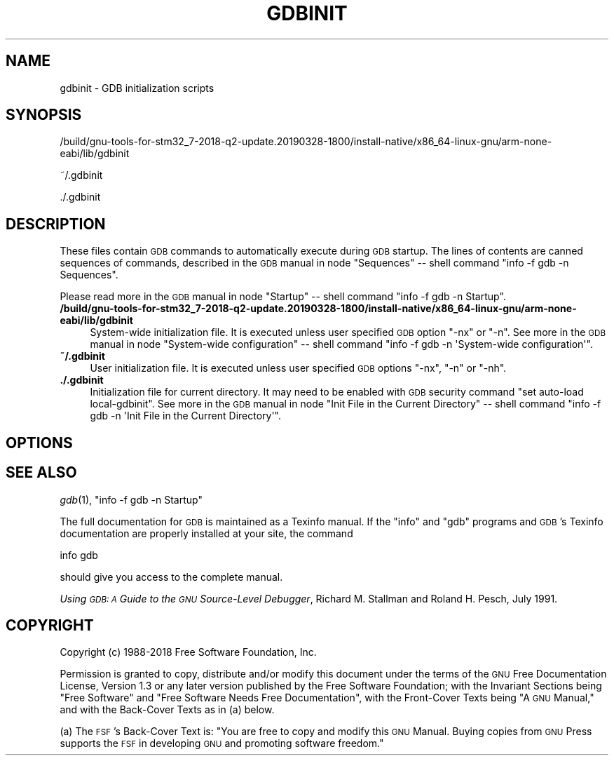 .\" Automatically generated by Pod::Man 2.27 (Pod::Simple 3.28)
.\"
.\" Standard preamble:
.\" ========================================================================
.de Sp \" Vertical space (when we can't use .PP)
.if t .sp .5v
.if n .sp
..
.de Vb \" Begin verbatim text
.ft CW
.nf
.ne \\$1
..
.de Ve \" End verbatim text
.ft R
.fi
..
.\" Set up some character translations and predefined strings.  \*(-- will
.\" give an unbreakable dash, \*(PI will give pi, \*(L" will give a left
.\" double quote, and \*(R" will give a right double quote.  \*(C+ will
.\" give a nicer C++.  Capital omega is used to do unbreakable dashes and
.\" therefore won't be available.  \*(C` and \*(C' expand to `' in nroff,
.\" nothing in troff, for use with C<>.
.tr \(*W-
.ds C+ C\v'-.1v'\h'-1p'\s-2+\h'-1p'+\s0\v'.1v'\h'-1p'
.ie n \{\
.    ds -- \(*W-
.    ds PI pi
.    if (\n(.H=4u)&(1m=24u) .ds -- \(*W\h'-12u'\(*W\h'-12u'-\" diablo 10 pitch
.    if (\n(.H=4u)&(1m=20u) .ds -- \(*W\h'-12u'\(*W\h'-8u'-\"  diablo 12 pitch
.    ds L" ""
.    ds R" ""
.    ds C` ""
.    ds C' ""
'br\}
.el\{\
.    ds -- \|\(em\|
.    ds PI \(*p
.    ds L" ``
.    ds R" ''
.    ds C`
.    ds C'
'br\}
.\"
.\" Escape single quotes in literal strings from groff's Unicode transform.
.ie \n(.g .ds Aq \(aq
.el       .ds Aq '
.\"
.\" If the F register is turned on, we'll generate index entries on stderr for
.\" titles (.TH), headers (.SH), subsections (.SS), items (.Ip), and index
.\" entries marked with X<> in POD.  Of course, you'll have to process the
.\" output yourself in some meaningful fashion.
.\"
.\" Avoid warning from groff about undefined register 'F'.
.de IX
..
.nr rF 0
.if \n(.g .if rF .nr rF 1
.if (\n(rF:(\n(.g==0)) \{
.    if \nF \{
.        de IX
.        tm Index:\\$1\t\\n%\t"\\$2"
..
.        if !\nF==2 \{
.            nr % 0
.            nr F 2
.        \}
.    \}
.\}
.rr rF
.\"
.\" Accent mark definitions (@(#)ms.acc 1.5 88/02/08 SMI; from UCB 4.2).
.\" Fear.  Run.  Save yourself.  No user-serviceable parts.
.    \" fudge factors for nroff and troff
.if n \{\
.    ds #H 0
.    ds #V .8m
.    ds #F .3m
.    ds #[ \f1
.    ds #] \fP
.\}
.if t \{\
.    ds #H ((1u-(\\\\n(.fu%2u))*.13m)
.    ds #V .6m
.    ds #F 0
.    ds #[ \&
.    ds #] \&
.\}
.    \" simple accents for nroff and troff
.if n \{\
.    ds ' \&
.    ds ` \&
.    ds ^ \&
.    ds , \&
.    ds ~ ~
.    ds /
.\}
.if t \{\
.    ds ' \\k:\h'-(\\n(.wu*8/10-\*(#H)'\'\h"|\\n:u"
.    ds ` \\k:\h'-(\\n(.wu*8/10-\*(#H)'\`\h'|\\n:u'
.    ds ^ \\k:\h'-(\\n(.wu*10/11-\*(#H)'^\h'|\\n:u'
.    ds , \\k:\h'-(\\n(.wu*8/10)',\h'|\\n:u'
.    ds ~ \\k:\h'-(\\n(.wu-\*(#H-.1m)'~\h'|\\n:u'
.    ds / \\k:\h'-(\\n(.wu*8/10-\*(#H)'\z\(sl\h'|\\n:u'
.\}
.    \" troff and (daisy-wheel) nroff accents
.ds : \\k:\h'-(\\n(.wu*8/10-\*(#H+.1m+\*(#F)'\v'-\*(#V'\z.\h'.2m+\*(#F'.\h'|\\n:u'\v'\*(#V'
.ds 8 \h'\*(#H'\(*b\h'-\*(#H'
.ds o \\k:\h'-(\\n(.wu+\w'\(de'u-\*(#H)/2u'\v'-.3n'\*(#[\z\(de\v'.3n'\h'|\\n:u'\*(#]
.ds d- \h'\*(#H'\(pd\h'-\w'~'u'\v'-.25m'\f2\(hy\fP\v'.25m'\h'-\*(#H'
.ds D- D\\k:\h'-\w'D'u'\v'-.11m'\z\(hy\v'.11m'\h'|\\n:u'
.ds th \*(#[\v'.3m'\s+1I\s-1\v'-.3m'\h'-(\w'I'u*2/3)'\s-1o\s+1\*(#]
.ds Th \*(#[\s+2I\s-2\h'-\w'I'u*3/5'\v'-.3m'o\v'.3m'\*(#]
.ds ae a\h'-(\w'a'u*4/10)'e
.ds Ae A\h'-(\w'A'u*4/10)'E
.    \" corrections for vroff
.if v .ds ~ \\k:\h'-(\\n(.wu*9/10-\*(#H)'\s-2\u~\d\s+2\h'|\\n:u'
.if v .ds ^ \\k:\h'-(\\n(.wu*10/11-\*(#H)'\v'-.4m'^\v'.4m'\h'|\\n:u'
.    \" for low resolution devices (crt and lpr)
.if \n(.H>23 .if \n(.V>19 \
\{\
.    ds : e
.    ds 8 ss
.    ds o a
.    ds d- d\h'-1'\(ga
.    ds D- D\h'-1'\(hy
.    ds th \o'bp'
.    ds Th \o'LP'
.    ds ae ae
.    ds Ae AE
.\}
.rm #[ #] #H #V #F C
.\" ========================================================================
.\"
.IX Title "GDBINIT 5"
.TH GDBINIT 5 "2019-03-28" "gdb-8.1.0.20180315-git" "GNU Development Tools"
.\" For nroff, turn off justification.  Always turn off hyphenation; it makes
.\" way too many mistakes in technical documents.
.if n .ad l
.nh
.SH "NAME"
gdbinit \- GDB initialization scripts
.SH "SYNOPSIS"
.IX Header "SYNOPSIS"
/build/gnu\-tools\-for\-stm32_7\-2018\-q2\-update.20190328\-1800/install\-native/x86_64\-linux\-gnu/arm\-none\-eabi/lib/gdbinit
.PP
~/.gdbinit
.PP
\&./.gdbinit
.SH "DESCRIPTION"
.IX Header "DESCRIPTION"
These files contain \s-1GDB\s0 commands to automatically execute during
\&\s-1GDB\s0 startup.  The lines of contents are canned sequences of commands,
described in
the \s-1GDB\s0 manual in node \f(CW\*(C`Sequences\*(C'\fR
\&\*(-- shell command \f(CW\*(C`info \-f gdb \-n Sequences\*(C'\fR.
.PP
Please read more in
the \s-1GDB\s0 manual in node \f(CW\*(C`Startup\*(C'\fR
\&\*(-- shell command \f(CW\*(C`info \-f gdb \-n Startup\*(C'\fR.
.IP "\fB/build/gnu\-tools\-for\-stm32_7\-2018\-q2\-update.20190328\-1800/install\-native/x86_64\-linux\-gnu/arm\-none\-eabi/lib/gdbinit\fR" 4
.IX Item "/build/gnu-tools-for-stm32_7-2018-q2-update.20190328-1800/install-native/x86_64-linux-gnu/arm-none-eabi/lib/gdbinit"
System-wide initialization file.  It is executed unless user specified
\&\s-1GDB\s0 option \f(CW\*(C`\-nx\*(C'\fR or \f(CW\*(C`\-n\*(C'\fR.
See more in
the \s-1GDB\s0 manual in node \f(CW\*(C`System\-wide configuration\*(C'\fR
\&\*(-- shell command \f(CW\*(C`info \-f gdb \-n \*(AqSystem\-wide configuration\*(Aq\*(C'\fR.
.IP "\fB~/.gdbinit\fR" 4
.IX Item "~/.gdbinit"
User initialization file.  It is executed unless user specified
\&\s-1GDB\s0 options \f(CW\*(C`\-nx\*(C'\fR, \f(CW\*(C`\-n\*(C'\fR or \f(CW\*(C`\-nh\*(C'\fR.
.IP "\fB./.gdbinit\fR" 4
.IX Item "./.gdbinit"
Initialization file for current directory.  It may need to be enabled with
\&\s-1GDB\s0 security command \f(CW\*(C`set auto\-load local\-gdbinit\*(C'\fR.
See more in
the \s-1GDB\s0 manual in node \f(CW\*(C`Init File in the Current Directory\*(C'\fR
\&\*(-- shell command \f(CW\*(C`info \-f gdb \-n \*(AqInit File in the Current Directory\*(Aq\*(C'\fR.
.SH "OPTIONS"
.IX Header "OPTIONS"
.SH "SEE ALSO"
.IX Header "SEE ALSO"
\&\fIgdb\fR\|(1), \f(CW\*(C`info \-f gdb \-n Startup\*(C'\fR
.PP
The full documentation for \s-1GDB\s0 is maintained as a Texinfo manual.
If the \f(CW\*(C`info\*(C'\fR and \f(CW\*(C`gdb\*(C'\fR programs and \s-1GDB\s0's Texinfo
documentation are properly installed at your site, the command
.PP
.Vb 1
\&        info gdb
.Ve
.PP
should give you access to the complete manual.
.PP
\&\fIUsing \s-1GDB: A\s0 Guide to the \s-1GNU\s0 Source-Level Debugger\fR,
Richard M. Stallman and Roland H. Pesch, July 1991.
.SH "COPYRIGHT"
.IX Header "COPYRIGHT"
Copyright (c) 1988\-2018 Free Software Foundation, Inc.
.PP
Permission is granted to copy, distribute and/or modify this document
under the terms of the \s-1GNU\s0 Free Documentation License, Version 1.3 or
any later version published by the Free Software Foundation; with the
Invariant Sections being \*(L"Free Software\*(R" and \*(L"Free Software Needs
Free Documentation\*(R", with the Front-Cover Texts being \*(L"A \s-1GNU\s0 Manual,\*(R"
and with the Back-Cover Texts as in (a) below.
.PP
(a) The \s-1FSF\s0's Back-Cover Text is: \*(L"You are free to copy and modify
this \s-1GNU\s0 Manual.  Buying copies from \s-1GNU\s0 Press supports the \s-1FSF\s0 in
developing \s-1GNU\s0 and promoting software freedom.\*(R"
